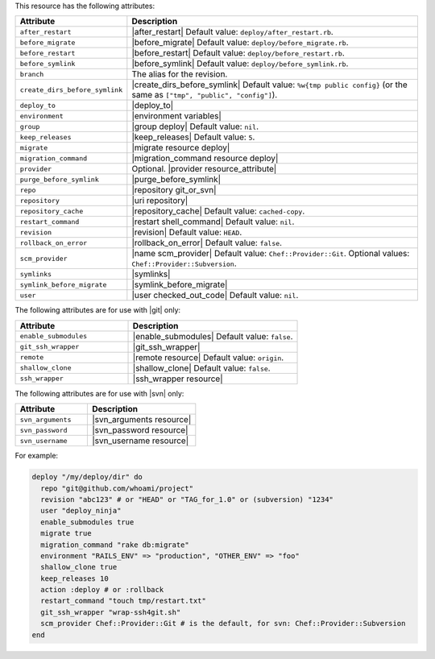 .. The contents of this file are included in multiple topics.
.. This file should not be changed in a way that hinders its ability to appear in multiple documentation sets.

This resource has the following attributes:

.. list-table::
   :widths: 150 450
   :header-rows: 1

   * - Attribute
     - Description
   * - ``after_restart``
     - |after_restart| Default value: ``deploy/after_restart.rb``.
   * - ``before_migrate``
     - |before_migrate| Default value: ``deploy/before_migrate.rb``.
   * - ``before_restart``
     - |before_restart| Default value: ``deploy/before_restart.rb``.
   * - ``before_symlink``
     - |before_symlink| Default value: ``deploy/before_symlink.rb``.
   * - ``branch``
     - The alias for the revision.
   * - ``create_dirs_before_symlink``
     - |create_dirs_before_symlink| Default value: ``%w{tmp public config}`` (or the same as ``["tmp", "public", "config"]``).
   * - ``deploy_to``
     - |deploy_to|
   * - ``environment``
     - |environment variables|
   * - ``group``
     - |group deploy| Default value: ``nil``.
   * - ``keep_releases``
     - |keep_releases| Default value: ``5``.
   * - ``migrate``
     - |migrate resource deploy|
   * - ``migration_command``
     - |migration_command resource deploy|
   * - ``provider``
     - Optional. |provider resource_attribute|
   * - ``purge_before_symlink``
     - |purge_before_symlink| 
   * - ``repo``
     - |repository git_or_svn|
   * - ``repository``
     - |uri repository|
   * - ``repository_cache``
     - |repository_cache| Default value: ``cached-copy``.
   * - ``restart_command``
     - |restart shell_command| Default value: ``nil``.
   * - ``revision``
     - |revision| Default value: ``HEAD``.
   * - ``rollback_on_error``
     - |rollback_on_error| Default value: ``false``.
   * - ``scm_provider``
     - |name scm_provider| Default value: ``Chef::Provider::Git``. Optional values: ``Chef::Provider::Subversion``.
   * - ``symlinks``
     - |symlinks| 
   * - ``symlink_before_migrate``
     - |symlink_before_migrate|
   * - ``user``
     - |user checked_out_code| Default value: ``nil``.

The following attributes are for use with |git| only:

.. list-table::
   :widths: 200 300
   :header-rows: 1

   * - Attribute
     - Description
   * - ``enable_submodules``
     - |enable_submodules| Default value: ``false``.
   * - ``git_ssh_wrapper``
     - |git_ssh_wrapper|
   * - ``remote``
     - |remote resource| Default value: ``origin``.
   * - ``shallow_clone``
     - |shallow_clone| Default value: ``false``.
   * - ``ssh_wrapper``
     - |ssh_wrapper resource|

The following attributes are for use with |svn| only:

.. list-table::
   :widths: 200 300
   :header-rows: 1

   * - Attribute
     - Description
   * - ``svn_arguments``
     - |svn_arguments resource|
   * - ``svn_password``
     - |svn_password resource|
   * - ``svn_username``
     - |svn_username resource|

For example:

.. code-block:: ruby

   deploy "/my/deploy/dir" do
     repo "git@github.com/whoami/project"
     revision "abc123" # or "HEAD" or "TAG_for_1.0" or (subversion) "1234"
     user "deploy_ninja"
     enable_submodules true
     migrate true
     migration_command "rake db:migrate"
     environment "RAILS_ENV" => "production", "OTHER_ENV" => "foo"
     shallow_clone true
     keep_releases 10
     action :deploy # or :rollback
     restart_command "touch tmp/restart.txt"
     git_ssh_wrapper "wrap-ssh4git.sh"
     scm_provider Chef::Provider::Git # is the default, for svn: Chef::Provider::Subversion
   end
